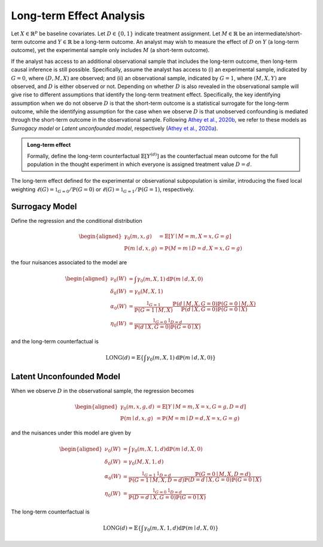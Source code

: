 Long-term Effect Analysis
==========================

Let :math:`X \in \mathbb{R}^{p}` be baseline covariates. Let :math:`D \in \{0, 1\}` indicate treatment assignment. Let :math:`M \in \mathbb{R}` be an intermediate/short-term outcome and :math:`Y \in \mathbb{R}` be a long-term outcome. An analyst may wish to measure the effect of :math:`D` on :math:`Y` (a long-term outcome), yet the experimental sample only includes :math:`M` (a short-term outcome).

If the analyst has access to an additional observational sample that includes the long-term outcome, then long-term causal inference is still possible. Specifically, assume the analyst has access to (i) an experimental sample, indicated by :math:`G=0`, where :math:`(D, M, X)` are observed; and (ii) an observational sample, indicated by :math:`G=1`, where :math:`(M, X, Y)` are observed, and :math:`D` is either observed or not. Depending on whether :math:`D` is also revealed in the observational sample will give rise to different assumptions that identify the long-term treatment effect. Specifically, the key identifying assumption when we do not observe :math:`D` is that the short-term outcome is a statistical surrogate for the long-term outcome, while the identifying assumption for the case when we observe :math:`D` is that unobserved confounding is mediated through the short-term outcome in the observational sample. Following `Athey et al., 2020b <https://arxiv.org/abs/1603.09326>`_, we refer to these models as *Surrogacy model* or *Latent unconfounded model*, respectively (`Athey et al., 2020a <https://arxiv.org/abs/2006.09676>`_).

.. admonition:: Long-term effect

   Formally, define the long-term counterfactual :math:`\mathbb{E}\left[Y^{(d)}\right]` as the counterfactual mean outcome for the full population in the thought experiment in which everyone is assigned treatment value :math:`D=d`.

The long-term effect defined for the experimental or observational subpopulation is similar, introducing the fixed local weighting :math:`\ell(G)=\mathbb{1}_{G=0} / \mathbb{P}(G=0)` or :math:`\ell(G)=\mathbb{1}_{G=1} / \mathbb{P}(G=1)`, respectively.

Surrogacy Model
----------------

Define the regression and the conditional distribution

.. math::
   \begin{aligned}
   \gamma_{0}(m, x, g) & = \mathbb{E}[Y \mid M=m, X=x, G=g] \\
   \mathbb{P}(m \mid d, x, g) & = \mathbb{P}(M=m \mid D=d, X=x, G=g)
   \end{aligned}

the four nuisances associated to the model are

.. math::
   \begin{aligned}
   \nu_{0}(W) & = \int \gamma_{0}(m, X, 1) \mathrm{d} \mathbb{P}(m \mid d, X, 0) \\
   \delta_{0}(W) & = \gamma_{0}(M, X, 1) \\
   \alpha_{0}(W) & = \frac{\mathbb{1}_{G=1}}{\mathbb{P}(G=1 \mid M, X)} \frac{\mathbb{P}(d \mid M, X, G=0) \mathbb{P}(G=0 \mid M, X)}{\mathbb{P}(d \mid X, G=0) \mathbb{P}(G=0 \mid X)} \\
   \eta_{0}(W) & = \frac{\mathbb{1}_{G=0} \mathbb{1}_{D=d}}{\mathbb{P}(d \mid X, G=0) \mathbb{P}(G=0 \mid X)}
   \end{aligned}

and the long-term counterfactual is

.. math::
   \operatorname{LONG}(d) = \mathbb{E}\left\{\int \gamma_{0}(m, X, 1) \mathrm{d} \mathbb{P}(m \mid d, X, 0)\right\}


Latent Unconfounded Model
-------------------------

When we observe :math:`D` in the observational sample, the regression becomes

.. math::
   \begin{aligned}
   \gamma_{0}(m, x, g, d) & = \mathbb{E}[Y \mid M=m, X=x, G=g, D=d] \\
   \mathbb{P}(m \mid d, x, g) & = \mathbb{P}(M=m \mid D=d, X=x, G=g)
   \end{aligned}

and the nuisances under this model are given by

.. math::
   \begin{aligned}
   \nu_{0}(W) & = \int \gamma_{0}(m, X, 1, d) \mathrm{d} \mathbb{P}(m \mid d, X, 0) \\
   \delta_{0}(W) & = \gamma_{0}(M, X, 1, d) \\
   \alpha_{0}(W) & = \frac{\mathbb{1}_{G=1}\mathbb{1}_{D=d}}{\mathbb{P}(G=1 \mid M, X, D=d)} \frac{\mathbb{P}(G=0 \mid M, X, D=d)}{\mathbb{P}(D=d \mid X, G=0) \mathbb{P}(G=0 \mid X)} \\
   \eta_{0}(W) & = \frac{\mathbb{1}_{G=0} \mathbb{1}_{D=d}}{\mathbb{P}(D=d \mid X, G=0) \mathbb{P}(G=0 \mid X)}
   \end{aligned}

The long-term counterfactual is

.. math::
   \operatorname{LONG}(d) = \mathbb{E}\left\{\int \gamma_{0}(m, X, 1, d) \mathrm{d} \mathbb{P}(m \mid d, X, 0)\right\}

.. autosummary::
   :toctree: _autosummary
   :template: class.rst

   dml_longterm.DML_longterm
